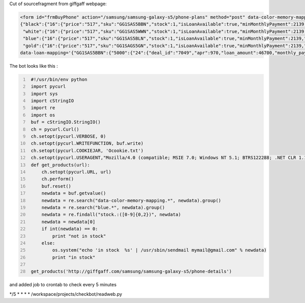 .. title: giffgaffbot
.. slug: giffgaffbot
.. date: 2014/04/26 19:36:46
.. tags: bot, curl, pycurl, automatization, test
.. category: Bot
.. link: 
.. description: 
.. type: text

 Last time I wanted to buy new Samsung Galaxy S 5 I liked blue one 
 but there was no preorder option on giffgaff website (it was cheapest there) 
 so to notify me I wrote a bot in pycurl and placed job in cron to send me an email 
 when ot will be in stock.

Cut of sourcefragment from giffgaff webpage:

.. code-block:: html

   <form id="frmBuyPhone" action="/samsung/samsung-galaxy-s5/phone-plans" method="post" data-color-memory-mapping='
   {"black":{"16":{"price":"517","sku":"GG1SAS5BBN","stock":1,"isLoanAvailable":true,"minMonthlyPayment":2139,"minAPR":970}},
    "white":{"16":{"price":"517","sku":"GG1SAS5WWN","stock":1,"isLoanAvailable":true,"minMonthlyPayment":2139,"minAPR":970}},
    "blue":{"16":{"price":"517","sku":"GG1SAS5BLN","stock":1,"isLoanAvailable":true,"minMonthlyPayment":2139,"minAPR":970}},
    "gold":{"16":{"price":"517","sku":"GG1SAGS5GN","stock":1,"isLoanAvailable":true,"minMonthlyPayment":2139,"minAPR":970}}}'
   data-loan-mapping='{"GG1SAS5BBN":{"5000":{"24":{"deal_id":"7049","apr":970,"loan_amount":46700,"monthly_payment":2139,"total_payment":56336},"18":{"deal_id":"7053","apr":1140,"loan_amount":46700,"monthly_payment":2821,"total_payment":55778},"12":{"deal_id":"7057","apr":1470,"loan_amount":46700,"monthly_payment":4187,"total_payment":55244},"6":{"deal_id":"7061","apr":2580,"loan_amount":46700,"monthly_payment":8317,"total_payment":54902}}
   

The bot looks like this : 

.. code-block:: python
   :number-lines:

    #!/usr/bin/env python
    import pycurl
    import sys
    import cStringIO
    import re
    import os
    buf = cStringIO.StringIO()
    ch = pycurl.Curl()
    ch.setopt(pycurl.VERBOSE, 0)
    ch.setopt(pycurl.WRITEFUNCTION, buf.write)
    ch.setopt(pycurl.COOKIEJAR, 'Ocookie.txt')
    ch.setopt(pycurl.USERAGENT,"Mozilla/4.0 (compatible; MSIE 7.0; Windows NT 5.1; BTRS122288; .NET CLR 1.1.4322; .NET CLR 2.0.50727; .NET CLR 3.0.4506.2152; .NET CLR 3.5.30729; InfoPath.3)")
    def get_products(url):
        ch.setopt(pycurl.URL, url)
        ch.perform()
        buf.reset()
        newdata = buf.getvalue()
        newdata = re.search("data-color-memory-mapping.*", newdata).group()
        newdata = re.search("blue.*", newdata).group()
        newdata = re.findall("stock.:([0-9]{0,2})", newdata)
        newdata = newdata[0]
        if int(newdata) == 0:
            print "not in stock"
        else:
            os.system("echo 'in stock  %s' | /usr/sbin/sendmail mymail@gmail.com" % newdata)
            print "in stock"

    get_products('http://giffgaff.com/samsung/samsung-galaxy-s5/phone-details')

and added job to crontab to check every 5 minutes

\*/5 * * * * /workspace/projects/checkbot/readweb.py 
